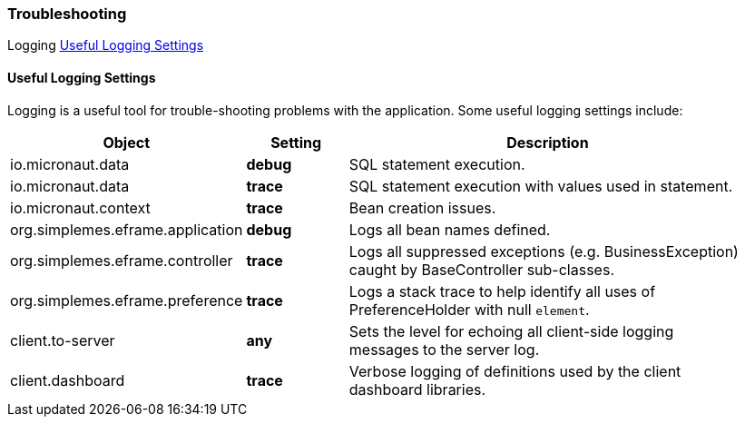 === Troubleshooting

ifeval::["{backend}" != "pdf"]

[inline-toc-header]#Logging#
[inline-toc]#<<Useful Logging Settings>>#


endif::[]


==== Useful Logging Settings

Logging is a useful tool for trouble-shooting problems with the application.  Some useful
logging settings include:

[cols="2,1,4",width=95%]
|===
|Object|Setting | Description

|io.micronaut.data| *debug*| SQL statement execution.
|io.micronaut.data| *trace*| SQL statement execution with values used in statement.
|io.micronaut.context| *trace*| Bean creation issues.
|org.simplemes.eframe.application| *debug*| Logs all bean names defined.
|org.simplemes.eframe.controller| *trace*| Logs all suppressed exceptions (e.g. BusinessException) caught by BaseController sub-classes.
|org.simplemes.eframe.preference| *trace*| Logs a stack trace to help identify all uses of PreferenceHolder with null `element`.
|client.to-server| *any*| Sets the level for echoing all client-side logging messages to the server log.
|client.dashboard| *trace*| Verbose logging of definitions used by the client dashboard libraries.
|
|===



